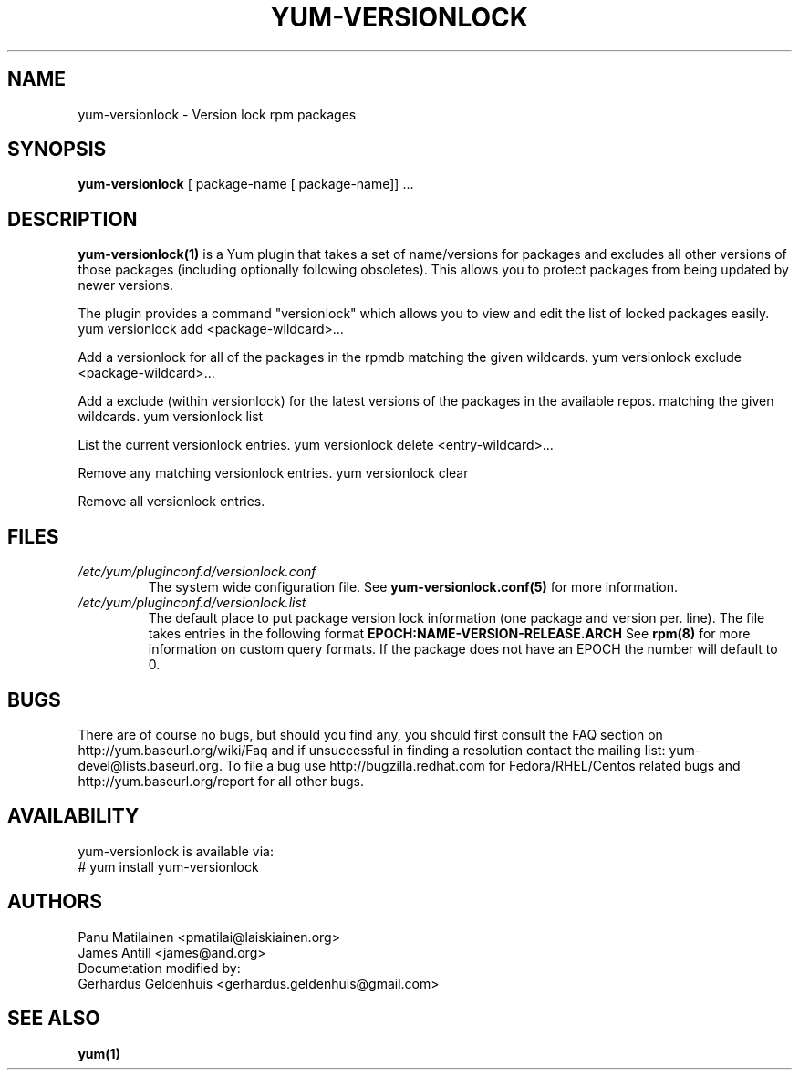 .\" PROCESS THIS FILE WITH
.\" groff -man -Tascii yum-versionlock.1
.\"
.TH YUM-VERSIONLOCK 1 "28 December 2009" "" "User Manuals"
.SH NAME
yum-versionlock - Version lock rpm packages
.SH SYNOPSIS
.B yum-versionlock
[ package-name [ package-name]] ...
.SH DESCRIPTION
.BR yum-versionlock(1)
is a Yum plugin that takes a set of name/versions for packages and excludes all
other versions of those packages (including optionally following obsoletes).
This allows you to protect packages from being updated by newer versions.
.PP
The plugin provides a command "versionlock" which allows you to view and edit
the list of locked packages easily.
.br
.I  \fR yum versionlock add <package-wildcard>...
.PP
Add a versionlock for all of the packages in the rpmdb matching the given
wildcards.
.I  \fR yum versionlock exclude <package-wildcard>...
.PP
Add a exclude (within versionlock) for the latest versions of the
packages in the available repos. matching the given wildcards.
.I  \fR yum versionlock list
.PP
List the current versionlock entries.
.I  \fR yum versionlock delete <entry-wildcard>...
.PP
Remove any matching versionlock entries.
.I  \fR yum versionlock clear
.PP
Remove all versionlock entries.

.SH FILES
.I /etc/yum/pluginconf.d/versionlock.conf
.RS
The system wide configuration file. See
.BR yum-versionlock.conf(5)
for more information.
.RE
.I /etc/yum/pluginconf.d/versionlock.list
.RS
The default place to put package version lock information (one package and
version per. line). The file takes entries in the following format 
.BR EPOCH:NAME-VERSION-RELEASE.ARCH 
See 
.BR rpm(8) 
for more information on custom query formats. If the package does not have an EPOCH the number will default to 0.
.RE
.SH BUGS
There are of course no bugs, but should you find any, you should first
consult the FAQ section on http://yum.baseurl.org/wiki/Faq and if unsuccessful
in finding a resolution contact the mailing list: yum-devel@lists.baseurl.org.
To file a bug use http://bugzilla.redhat.com for Fedora/RHEL/Centos
related bugs and http://yum.baseurl.org/report for all other bugs.

.SH AVAILABILITY
yum-versionlock is available via:
.nf
# yum install yum-versionlock
.fi
.SH AUTHORS
Panu Matilainen <pmatilai@laiskiainen.org>
.br
James Antill <james@and.org>
.br
Documetation modified by:
.br
Gerhardus Geldenhuis <gerhardus.geldenhuis@gmail.com>
.SH "SEE ALSO"
.BR yum(1)
